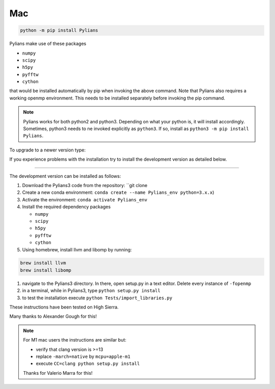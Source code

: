 ***
Mac
***

.. code-block:: bash

   python -m pip install Pylians

Pylians make use of these packages

- ``numpy``
- ``scipy``
- ``h5py``
- ``pyfftw``
- ``cython``

that would be installed automatically by pip when invoking the above command. Note that Pylians also requires a working openmp environment. This needs to be installed separately before invoking the pip command.

.. note::

   Pylians works for both python2 and python3. Depending on what your python is, it will install accordingly. Sometimes, python3 needs to ne invoked explicitly as ``python3``. If so, install as ``python3 -m pip install Pylians``.

To upgrade to a newer version type:

.. code-bash::

   python -m pip install --upgrade Pylians

If you experience problems with the installation try to install the development version as detailed below.   

---------

The development version can be installed as follows:

#. Download the Pylians3 code from the repository: ``git clone 

#. Create a new conda environment: ``conda create --name Pylians_env python=3.x.x``)

#. Activate the environment: ``conda activate Pylians_env``

#. Install the required dependency packages

   - ``numpy``
   - ``scipy``
   - ``h5py``
   - ``pyfftw``
   - ``cython``

#. Using homebrew, install llvm and libomp by running:

.. code-block:: bash
		
   brew install llvm
   brew install libomp

#. navigate to the Pylians3 directory. In there, open setup.py in a text editor. Delete every instance of ``-fopenmp``

#. in a terminal, while in Pylians3, type ``python setup.py install``

#. to test the installation execute ``python Tests/import_libraries.py``

These instructions have been tested on High Sierra.

Many thanks to Alexander Gough for this!

.. note::

   For M1 mac users the instructions are similar but:

   - verify that clang version is >=13
   - replace ``-march=native`` by ``mcpu=apple-m1``
   - execute ``CC=clang python setup.py install``

   Thanks for Valerio Marra for this!
